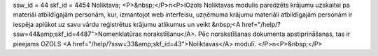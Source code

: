 ssw_id = 44skf_id = 4454Noliktava;<P>&nbsp;</P>\n<P>iOzols Noliktavas modulis paredzēts krājumu uzskaitei pa materiāi atbildīgajām personām, kur, izmantojot web interfeisu, uzņēmuma krājumu materiāli atbildīgajām personām ir iespēja aplūkot uz savu vārdu reģistrētus krājumu atlikumus un veikt &nbsp;<A href="/help/?ssw=44&amp;skf_id=4487">Nomenklatūras norakstīšanu</A>. Pēc norakstīšanas dokumenta apstiprināšanas, tas ir pieejams OZOLS <A href="/help/?ssw=33&amp;skf_id=43">Noliktavas</A> modulī. </P>\n<P>&nbsp;</P>